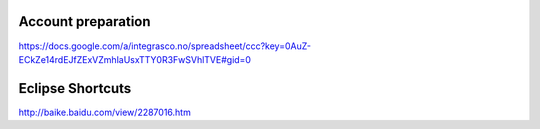 Account preparation
-------------------

https://docs.google.com/a/integrasco.no/spreadsheet/ccc?key=0AuZ-ECkZe14rdEJfZExVZmhlaUsxTTY0R3FwSVhlTVE#gid=0


Eclipse Shortcuts
-----------------

http://baike.baidu.com/view/2287016.htm